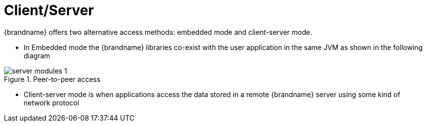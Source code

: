 [[client_server]]
= Client/Server
{brandname} offers two alternative access methods: embedded mode and client-server mode.

* In Embedded mode the {brandname} libraries co-exist with the user application in the same JVM as shown in the following diagram

image::{images_dir}/server_modules_1.png[align="center", title="Peer-to-peer access"]

* Client-server mode is when applications access the data stored in a remote {brandname} server using some kind of network protocol